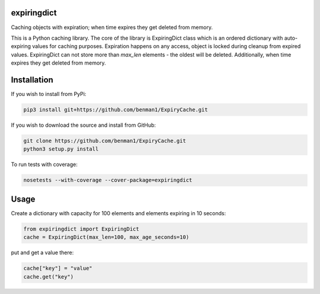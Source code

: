 expiringdict
------------

Caching objects with expiration; when time expires they get deleted from memory.

This is a Python caching library. The core of the library is ExpiringDict class which
is an ordered dictionary with auto-expiring values for caching purposes. Expiration happens on
any access, object is locked during cleanup from expired values. ExpiringDict can not store
more than `max_len` elements - the oldest will be deleted. Additionally, when time expires
they get deleted from memory.


Installation
------------

If you wish to install from PyPi:

.. code-block:: bash

    pip3 install git+https://github.com/benman1/ExpiryCache.git

If you wish to download the source and install from GitHub:

.. code-block:: bash

    git clone https://github.com/benman1/ExpiryCache.git
    python3 setup.py install

To run tests with coverage:

.. code-block:: bash

    nosetests --with-coverage --cover-package=expiringdict

Usage
-----

Create a dictionary with capacity for 100 elements and elements expiring in 10 seconds:

.. code-block:: py

    from expiringdict import ExpiringDict
    cache = ExpiringDict(max_len=100, max_age_seconds=10)

put and get a value there:

.. code-block:: py

     cache["key"] = "value"
     cache.get("key")
